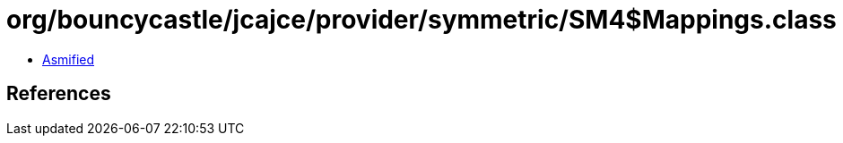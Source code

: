 = org/bouncycastle/jcajce/provider/symmetric/SM4$Mappings.class

 - link:SM4$Mappings-asmified.java[Asmified]

== References

